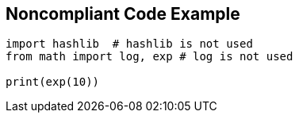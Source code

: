 == Noncompliant Code Example

[source,python]
----
import hashlib  # hashlib is not used
from math import log, exp # log is not used

print(exp(10))
----
